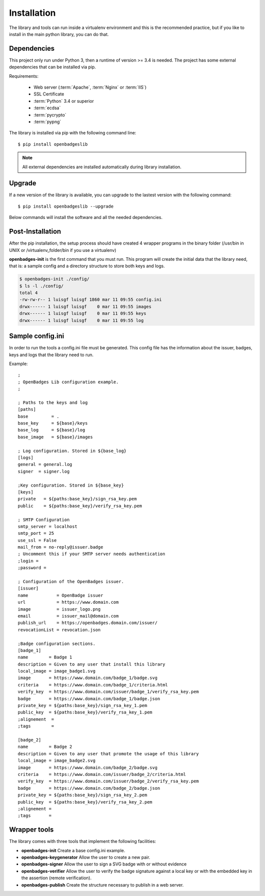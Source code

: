 Installation
============

The library and tools can run inside a virtualenv environment and this is the recommended practice, but if you like to install in the main python library, you can do that.

Dependencies
------------

This project only run under Python 3, then a runtime of version >= 3.4 is needed. The project has some external dependencies 
that can be installed via pip.

Requirements:

 * Web server (:term:`Apache`, :term:`Nginx` or :term:`IIS`)
 * SSL Certificate
 * :term:`Python` 3.4 or superior
 * :term:`ecdsa`
 * :term:`pycrypto`
 * :term:`pypng`


The library is installed via pip with the following command line:

::
    
    $ pip install openbadgeslib

.. note::
    
    All external dependencies are installed automatically during library installation.


Upgrade
-------
If a new version of the library is available, you can upgrade to the lastest version with the following command:

::

    $ pip install openbadgeslib --upgrade

Below commands will install the software and all the needed dependencies.

Post-Installation
-----------------

After the pip installation, the setup process should have created 4 wrapper programs in the binary folder (/usr/bin in UNIX or /virtualenv_folder/bin if you use a virtualenv)

**openbadges-init** is the first command that you must run. This program will create the initial data that the library need, 
that is: a sample config and a directory structure to store both keys and logs.

.. code-block:: sh

   $ openbadges-init ./config/
   $ ls -l ./config/
   total 4
   -rw-rw-r-- 1 luisgf luisgf 1860 mar 11 09:55 config.ini
   drwx------ 1 luisgf luisgf    0 mar 11 09:55 images
   drwx------ 1 luisgf luisgf    0 mar 11 09:55 keys
   drwx------ 1 luisgf luisgf    0 mar 11 09:55 log
   

Sample config.ini
-----------------

In order to run the tools a config.ini file must be generated. This config file has the information about the issuer, 
badges, keys and logs that the library need to run.

Example:

::

  ;
  ; OpenBadges Lib configuration example.
  ;

  ; Paths to the keys and log
  [paths]
  base         = .
  base_key     = ${base}/keys
  base_log     = ${base}/log
  base_image   = ${base}/images

  ; Log configuration. Stored in ${base_log}
  [logs]
  general = general.log
  signer  = signer.log

  ;Key configuration. Stored in ${base_key}
  [keys]
  private   = ${paths:base_key}/sign_rsa_key.pem
  public    = ${paths:base_key}/verify_rsa_key.pem

  ; SMTP Configuration
  smtp_server = localhost
  smtp_port = 25
  use_ssl = False
  mail_from = no-reply@issuer.badge
  ; Uncomment this if your SMTP server needs authentication
  ;login =
  ;password =
  
  ; Configuration of the OpenBadges issuer.
  [issuer]
  name           = OpenBadge issuer
  url            = https://www.domain.com
  image          = issuer_logo.png
  email          = issuer_mail@domain.com
  publish_url    = https://openbadges.domain.com/issuer/
  revocationList = revocation.json

  ;Badge configuration sections.
  [badge_1]
  name        = Badge 1
  description = Given to any user that install this library
  local_image = image_badge1.svg
  image	      = https://www.domain.com/badge_1/badge.svg
  criteria    = https://www.domain.com/badge_1/criteria.html
  verify_key  = https://www.domain.com/issuer/badge_1/verify_rsa_key.pem
  badge       = https://www.domain.com/badge_1/badge.json
  private_key = ${paths:base_key}/sign_rsa_key_1.pem
  public_key  = ${paths:base_key}/verify_rsa_key_1.pem
  ;alignement  =
  ;tags        =

  [badge_2]
  name        = Badge 2
  description = Given to any user that promote the usage of this library
  local_image = image_badge2.svg
  image       = https://www.domain.com/badge_2/badge.svg
  criteria    = https://www.domain.com/issuer/badge_2/criteria.html
  verify_key  = https://www.domain.com/issuer/badge_2/verify_rsa_key.pem
  badge       = https://www.domain.com/badge_2/badge.json
  private_key = ${paths:base_key}/sign_rsa_key_2.pem
  public_key  = ${paths:base_key}/verify_rsa_key_2.pem
  ;alignement =
  ;tags       =

Wrapper tools
-------------

The library comes with three tools that implement the following facilities:

- **openbadges-init**          Create a base config.ini example.
- **openbadges-keygenerator**  Allow the user to create a new pair.
- **openbadges-signer**        Allow the user to sign a SVG badge with or without evidence
- **openbadges-verifier**      Allow the user to verify the badge signature against a local key or with the embedded key in the assertion (remote verification).
- **openbadges-publish**       Create the structure necessary to publish in a web server.

